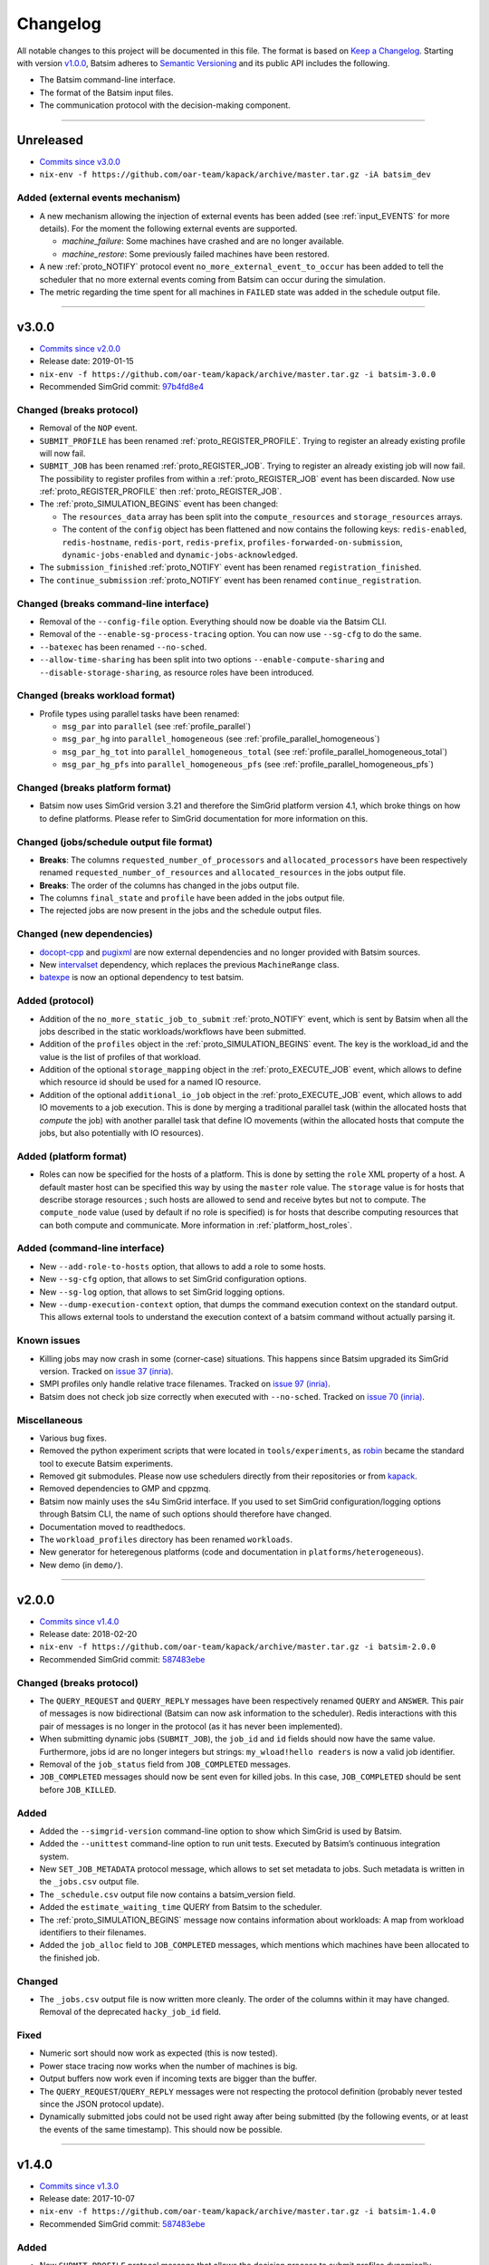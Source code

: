 .. _changelog:

Changelog
=========

All notable changes to this project will be documented in this file.
The format is based on `Keep a Changelog`_.
Starting with version `v1.0.0`_, Batsim adheres to `Semantic Versioning`_ and its public API includes the following.

- The Batsim command-line interface.
- The format of the Batsim input files.
- The communication protocol with the decision-making component.

........................................................................................................................

Unreleased
----------

- `Commits since v3.0.0 <https://github.com/oar-team/batsim/compare/v3.0.0...HEAD>`_
- ``nix-env -f https://github.com/oar-team/kapack/archive/master.tar.gz -iA batsim_dev``

Added (external events mechanism)
~~~~~~~~~~~~~~~~~~~~~~~~~~~~~~~~~

- A new mechanism allowing the injection of external events has been added (see :ref:`input_EVENTS` for more details).
  For the moment the following external events are supported.

  - `machine_failure`: Some machines have crashed and are no longer available.
  - `machine_restore`: Some previously failed machines have been restored.
- A new :ref:`proto_NOTIFY` protocol event ``no_more_external_event_to_occur`` has been added to tell the scheduler
  that no more external events coming from Batsim can occur during the simulation.
- The metric regarding the time spent for all machines in ``FAILED`` state was added in the schedule output file.

........................................................................................................................

v3.0.0
------

- `Commits since v2.0.0 <https://github.com/oar-team/batsim/compare/v2.0.0...v3.0.0>`_
- Release date: 2019-01-15
- ``nix-env -f https://github.com/oar-team/kapack/archive/master.tar.gz -i batsim-3.0.0``
- Recommended SimGrid commit:
  `97b4fd8e4 <https://framagit.org/simgrid/simgrid/commit/97b4fd8e435a44171d471a245142e6fd0eb992b2>`_

Changed (**breaks protocol**)
~~~~~~~~~~~~~~~~~~~~~~~~~~~~~

- Removal of the ``NOP`` event.
- ``SUBMIT_PROFILE`` has been renamed :ref:`proto_REGISTER_PROFILE`.
  Trying to register an already existing profile will now fail.
- ``SUBMIT_JOB`` has been renamed :ref:`proto_REGISTER_JOB`.
  Trying to register an already existing job will now fail.
  The possibility to register profiles from within a :ref:`proto_REGISTER_JOB` event has been discarded.
  Now use :ref:`proto_REGISTER_PROFILE` then :ref:`proto_REGISTER_JOB`.
- The :ref:`proto_SIMULATION_BEGINS` event has been changed:

  - The ``resources_data`` array has been split into
    the ``compute_resources`` and ``storage_resources`` arrays.
  - The content of the ``config`` object has been flattened and now contains the following keys:
    ``redis-enabled``, ``redis-hostname``, ``redis-port``, ``redis-prefix``, ``profiles-forwarded-on-submission``, ``dynamic-jobs-enabled`` and ``dynamic-jobs-acknowledged``.
- The ``submission_finished`` :ref:`proto_NOTIFY` event has been renamed ``registration_finished``.
- The ``continue_submission`` :ref:`proto_NOTIFY` event has been renamed ``continue_registration``.

Changed (**breaks command-line interface**)
~~~~~~~~~~~~~~~~~~~~~~~~~~~~~~~~~~~~~~~~~~~

- Removal of the ``--config-file`` option.
  Everything should now be doable via the Batsim CLI.
- Removal of the ``--enable-sg-process-tracing`` option.
  You can now use ``--sg-cfg`` to do the same.
- ``--batexec`` has been renamed ``--no-sched``.
- ``--allow-time-sharing`` has been split into two options
  ``--enable-compute-sharing`` and ``--disable-storage-sharing``,
  as resource roles have been introduced.

Changed (**breaks workload format**)
~~~~~~~~~~~~~~~~~~~~~~~~~~~~~~~~~~~~

- Profile types using parallel tasks have been renamed:

  - ``msg_par`` into ``parallel`` (see :ref:`profile_parallel`)
  - ``msg_par_hg`` into ``parallel_homogeneous`` (see :ref:`profile_parallel_homogeneous`)
  - ``msg_par_hg_tot`` into ``parallel_homogeneous_total`` (see :ref:`profile_parallel_homogeneous_total`)
  - ``msg_par_hg_pfs`` into ``parallel_homogeneous_pfs`` (see :ref:`profile_parallel_homogeneous_pfs`)

Changed (**breaks platform format**)
~~~~~~~~~~~~~~~~~~~~~~~~~~~~~~~~~~~~

- Batsim now uses SimGrid version 3.21 and therefore the
  SimGrid platform version 4.1, which broke things on how to define platforms.
  Please refer to SimGrid documentation for more information on this.

Changed (jobs/schedule output file format)
~~~~~~~~~~~~~~~~~~~~~~~~~~~~~~~~~~~~~~~~~~

- **Breaks**: The columns ``requested_number_of_processors`` and ``allocated_processors`` have been respectively renamed ``requested_number_of_resources`` and ``allocated_resources`` in the jobs output file.
- **Breaks**: The order of the columns has changed in the jobs output file.
- The columns ``final_state`` and ``profile`` have been added in the jobs output file.
- The rejected jobs are now present in the jobs and the schedule output files.

Changed (new dependencies)
~~~~~~~~~~~~~~~~~~~~~~~~~~

- `docopt-cpp`_ and pugixml_ are now external dependencies and no longer provided with Batsim sources.
- New intervalset_ dependency, which replaces the previous ``MachineRange`` class.
- batexpe_ is now an optional dependency to test batsim.

Added (protocol)
~~~~~~~~~~~~~~~~

- Addition of the ``no_more_static_job_to_submit`` :ref:`proto_NOTIFY` event,
  which is sent by Batsim when all the jobs described in the static
  workloads/workflows have been submitted.
- Addition of the ``profiles`` object in the :ref:`proto_SIMULATION_BEGINS` event.
  The key is the workload_id and the value is the list of profiles of that workload.
- Addition of the optional ``storage_mapping`` object in the :ref:`proto_EXECUTE_JOB` event,
  which allows to define which resource id should be used for a named IO resource.
- Addition of the optional ``additional_io_job`` object in the :ref:`proto_EXECUTE_JOB` event,
  which allows to add IO movements to a job execution.
  This is done by merging a traditional parallel task (within the allocated hosts that *compute* the job)
  with another parallel task that define IO movements (within the allocated hosts that compute the jobs, but also potentially with IO resources).

Added (platform format)
~~~~~~~~~~~~~~~~~~~~~~~

- Roles can now be specified for the hosts of a platform.
  This is done by setting the ``role`` XML property of a host.
  A default master host can be specified this way by using the ``master`` role value.
  The ``storage`` value is for hosts that describe storage resources ; such hosts are allowed to send and receive bytes but not to compute.
  The ``compute_node`` value (used by default if no role is specified) is for hosts that describe computing resources that can both compute and communicate.
  More information in :ref:`platform_host_roles`.

Added (command-line interface)
~~~~~~~~~~~~~~~~~~~~~~~~~~~~~~

- New ``--add-role-to-hosts`` option, that allows to add a role to some hosts.
- New ``--sg-cfg`` option, that allows to set SimGrid configuration options.
- New ``--sg-log`` option, that allows to set SimGrid logging options.
- New ``--dump-execution-context`` option,
  that dumps the command execution context on the standard output.
  This allows external tools to understand the execution context of a batsim command without actually parsing it.

Known issues
~~~~~~~~~~~~

- Killing jobs may now crash in some (corner-case) situations.
  This happens since Batsim upgraded its SimGrid version.
  Tracked on `issue 37 (inria) <https://gitlab.inria.fr/batsim/batsim/issues/37/>`_.
- SMPI profiles only handle relative trace filenames.
  Tracked on `issue 97 (inria) <https://gitlab.inria.fr/batsim/batsim/issues/97/>`_.
- Batsim does not check job size correctly when executed with ``--no-sched``.
  Tracked on `issue 70 (inria) <https://gitlab.inria.fr/batsim/batsim/issues/70/>`_.

Miscellaneous
~~~~~~~~~~~~~
- Various bug fixes.
- Removed the python experiment scripts that were located in ``tools/experiments``,
  as robin_ became the standard tool to execute Batsim experiments.
- Removed git submodules. Please now use schedulers directly from their repositories or from kapack_.
- Removed dependencies to GMP and cppzmq.
- Batsim now mainly uses the s4u SimGrid interface.
  If you used to set SimGrid configuration/logging options through Batsim CLI,
  the name of such options should therefore have changed.
- Documentation moved to readthedocs.
- The ``workload_profiles`` directory has been renamed ``workloads``.
- New generator for heteregenous platforms (code and documentation in ``platforms/heterogeneous``).
- New demo (in ``demo/``).

........................................................................................................................

v2.0.0
------

- `Commits since v1.4.0 <https://github.com/oar-team/batsim/compare/v1.4.0...v2.0.0>`_
- Release date: 2018-02-20
- ``nix-env -f https://github.com/oar-team/kapack/archive/master.tar.gz -i batsim-2.0.0``
- Recommended SimGrid commit:
  `587483ebe <https://framagit.org/batsim/simgrid/commit/587483ebe7882eae38ca9aba161fa168834c21e4>`_

Changed (**breaks protocol**)
~~~~~~~~~~~~~~~~~~~~~~~~~~~~~

- The ``QUERY_REQUEST`` and ``QUERY_REPLY`` messages have been respectively renamed ``QUERY`` and ``ANSWER``.
  This pair of messages is now bidirectional (Batsim can now ask information to the scheduler).
  Redis interactions with this pair of messages is no longer in the protocol (as it has never been implemented).
- When submitting dynamic jobs (``SUBMIT_JOB``), the ``job_id`` and ``id`` fields should now have the same value.
  Furthermore, jobs id are no longer integers but strings: ``my_wload!hello readers`` is now a valid job identifier.
- Removal of the ``job_status`` field from ``JOB_COMPLETED`` messages.
- ``JOB_COMPLETED`` messages should now be sent even for killed jobs.
  In this case, ``JOB_COMPLETED`` should be sent before ``JOB_KILLED``.

Added
~~~~~

- Added the ``--simgrid-version`` command-line option to show which SimGrid is used by Batsim.
- Added the ``--unittest`` command-line option to run unit tests.
  Executed by Batsim’s continuous integration system.
- New ``SET_JOB_METADATA`` protocol message, which allows to set set metadata to jobs.
  Such metadata is written in the ``_jobs.csv`` output file.
- The ``_schedule.csv`` output file now contains a batsim_version field.
- Added the ``estimate_waiting_time`` QUERY from Batsim to the scheduler.
- The :ref:`proto_SIMULATION_BEGINS` message now contains information about workloads:
  A map from workload identifiers to their filenames.
- Added the ``job_alloc`` field to ``JOB_COMPLETED`` messages,
  which mentions which machines have been allocated to the finished job.

Changed
~~~~~~~

- The ``_jobs.csv`` output file is now written more cleanly.
  The order of the columns within it may have changed.
  Removal of the deprecated ``hacky_job_id`` field.

Fixed
~~~~~

- Numeric sort should now work as expected (this is now tested).
- Power stace tracing now works when the number of machines is big.
- Output buffers now work even if incoming texts are bigger than the buffer.
- The ``QUERY_REQUEST``/``QUERY_REPLY`` messages were not respecting the protocol definition
  (probably never tested since the JSON protocol update).
- Dynamically submitted jobs could not be used right away after being submitted
  (by the following events, or at least the events of the same timestamp). This should now be possible.

........................................................................................................................

v1.4.0
------

- `Commits since v1.3.0 <https://github.com/oar-team/batsim/compare/v1.3.0...v1.4.0>`_
- Release date: 2017-10-07
- ``nix-env -f https://github.com/oar-team/kapack/archive/master.tar.gz -i batsim-1.4.0``
- Recommended SimGrid commit:
  `587483ebe <https://framagit.org/batsim/simgrid/commit/587483ebe7882eae38ca9aba161fa168834c21e4>`_

Added
~~~~~

- New ``SUBMIT_PROFILE`` protocol message that allows the decision process to submit profiles dynamically.
- New ``msg_par_hg_tot`` profile type.
  This is an homogeneous parallel task whose computation and communications amounts are spread over all allocated nodes.
  They can be seen as optimistic moldable tasks.

........................................................................................................................

v1.3.0
------

- `Commits since v1.2.0 <https://github.com/oar-team/batsim/compare/v1.2.0...v1.3.0>`_
- Release date: 2017-09-30

Added
~~~~~

- Jobs walltimes are no longer mandatory.
  The ``walltime`` field of jobs can now be omitted or set to -1.
  Such jobs will never be killed automatically by Batsim.

........................................................................................................................

v1.2.0
------

- `Commits since v1.1.0 <https://github.com/oar-team/batsim/compare/v1.1.0...v1.2.0>`_
- Release date: 2017-09-23

Added
~~~~~

- The job progress is now sent through the protocol when jobs are killed on request.
  This is done via a new ``job_progress`` map in ``JOB_KILLED`` messages,
  which gives this information for all the jobs that have really been killed.
- New job state ``COMPLETED_WALLTIME_REACHED`` (separated from ``COMPLETED_FAILED``).

........................................................................................................................

v1.1.0
------

- `Commits since v1.0.0 <https://github.com/oar-team/batsim/compare/v1.0.0...v1.1.0>`_
- Release date: 2017-09-09

Added
~~~~~

- New job profiles ``SCHEDULER_SEND`` and ``SCHEDULER_RECV`` that communicate with the scheduler.
  New ``send`` and ``recv`` protocol events that correspond to them.
- Jobs now have a return code.
  Can be specified in the ``ret`` field of the jobs in their JSON description.
  Default value is 0 (success).
- New job state: ``COMPLETED_FAILED``.
- New data added to the ``JOB_COMPLETED`` protocol event.
  ``return_code`` indicates whether the job has succeeded.
  The ``FAILED`` status can now be received.

Changed
~~~~~~~

- The ``repeat`` value of sequence (composed) profiles is now optional.
  Default value is 1 (executed once, no repeat).

........................................................................................................................

v1.0.0
------

- `Commits since v0.99 <https://github.com/oar-team/batsim/compare/v0.99...v1.0.0>`_
- Release date: 2017-09-09

Added
~~~~~

- Stated LGPL-3.0 license.
- Code cosmetics standards are now checked by Codacy.
- New PFS host. Associated with a new ``hpst-host`` command-line option.
- New protocol event ``CHANGE_JOB_STATE``.
  It allows the scheduler to change the state of jobs in Batsim in-memory data structures.
- The ``submission_finished`` notification can be cancelled with a ``continue_submission`` notification.
- New data to the :ref:`proto_SIMULATION_BEGINS` protocol event.
  ``allow_time_sharing`` boolean is now forwarded.
  ``resources_data`` gives information on the resources.
  ``hpst_host`` and ``lcst_host`` give information about the parallel file system.
- New data to the ``JOB_COMPLETED`` protocol event.
  ``job_state`` contains the job state (as stored by Batsim).
  ``kill_reason`` contains why the job has been killed (if relevant).
- New ``continue_submission`` :ref:`proto_NOTIFY` event,
  which cancels a previous ``submission_finished`` :ref:`proto_NOTIFY` event.

Modified
~~~~~~~~

-  Improved and renamed parallel file system profiles.
-  Improved code documentation.
-  Improved the python scripts of the tools/ directory.
-  Improved the python scripts of the test/ directory.

Fixed
~~~~~

-  Complex allocation mapping were not handled correctly

........................................................................................................................

v0.99
-----

- Release date: 2017-05-26

Changed
~~~~~~~

-  The protocol is based on ZeroMQ instead of Unix Domain Sockets.
-  The protocol messages are now formatted in JSON (was custom text).

.. _Keep a Changelog: http://keepachangelog.com/en/1.0.0/
.. _Semantic Versioning: http://semver.org/spec/v2.0.0.html
.. _intervalset: https://framagit.org/batsim/intervalset
.. _batexpe: https://framagit.org/batsim/batexpe/
.. _robin: https://framagit.org/batsim/batexpe/blob/master/doc/robin.md
.. _kapack: https://github.com/oar-team/kapack/
.. _`docopt-cpp`: https://github.com/docopt/docopt.cpp
.. _pugixml: https://pugixml.org/
